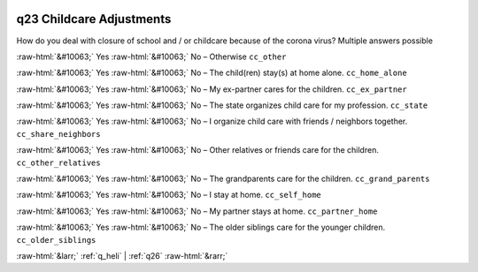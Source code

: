 .. _q23:

 
 .. role:: raw-html(raw) 
        :format: html 

q23 Childcare Adjustments
=========================

How do you deal with closure of school and / or childcare because of the corona
virus?
Multiple answers possible

:raw-html:`&#10063;` Yes :raw-html:`&#10063;` No – Otherwise ``cc_other``

:raw-html:`&#10063;` Yes :raw-html:`&#10063;` No – The child(ren) stay(s) at home alone. ``cc_home_alone``

:raw-html:`&#10063;` Yes :raw-html:`&#10063;` No – My ex-partner cares for the children. ``cc_ex_partner``

:raw-html:`&#10063;` Yes :raw-html:`&#10063;` No – The state organizes child care for my profession. ``cc_state``

:raw-html:`&#10063;` Yes :raw-html:`&#10063;` No – I organize child care with friends / neighbors together. ``cc_share_neighbors``

:raw-html:`&#10063;` Yes :raw-html:`&#10063;` No – Other relatives or friends care for the children. ``cc_other_relatives``

:raw-html:`&#10063;` Yes :raw-html:`&#10063;` No – The grandparents care for the children. ``cc_grand_parents``

:raw-html:`&#10063;` Yes :raw-html:`&#10063;` No – I stay at home. ``cc_self_home``

:raw-html:`&#10063;` Yes :raw-html:`&#10063;` No – My partner stays at home. ``cc_partner_home``

:raw-html:`&#10063;` Yes :raw-html:`&#10063;` No – The older siblings care for the younger children. ``cc_older_siblings``



:raw-html:`&larr;` :ref:`q_heli` | :ref:`q26` :raw-html:`&rarr;`

